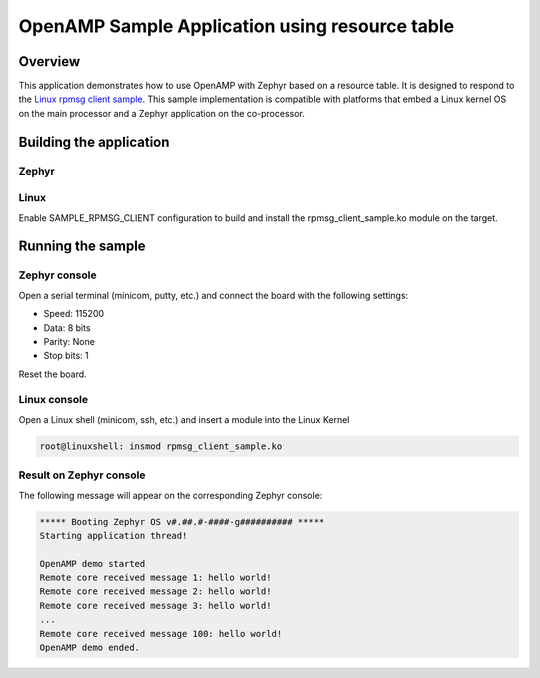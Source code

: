 .. _openAMP_rsc_table_sample:

OpenAMP Sample Application using resource table
###############################################

Overview
********

This application demonstrates how to use OpenAMP with Zephyr based on a resource
table. It is designed to respond to the `Linux rpmsg client sample <https://elixir.bootlin.com/linux/latest/source/samples/rpmsg/rpmsg_client_sample.c>`_.
This sample implementation is compatible with platforms that embed
a Linux kernel OS on the main processor and a Zephyr application on
the co-processor.

Building the application
*************************

Zephyr
-------

.. zephyr-app-commands::
   :zephyr-app: samples/subsys/ipc/openamp_rsc_table
   :goals: test

Linux
------

Enable SAMPLE_RPMSG_CLIENT configuration to build and install
the rpmsg_client_sample.ko module on the target.

Running the sample
*******************

Zephyr console
---------------

Open a serial terminal (minicom, putty, etc.) and connect the board with the
following settings:

- Speed: 115200
- Data: 8 bits
- Parity: None
- Stop bits: 1

Reset the board.

Linux console
---------------

Open a Linux shell (minicom, ssh, etc.) and insert a module into the Linux Kernel

.. code-block:: console

   root@linuxshell: insmod rpmsg_client_sample.ko

Result on Zephyr console
-------------------------

The following message will appear on the corresponding Zephyr console:

.. code-block:: console

   ***** Booting Zephyr OS v#.##.#-####-g########## *****
   Starting application thread!

   OpenAMP demo started
   Remote core received message 1: hello world!
   Remote core received message 2: hello world!
   Remote core received message 3: hello world!
   ...
   Remote core received message 100: hello world!
   OpenAMP demo ended.
